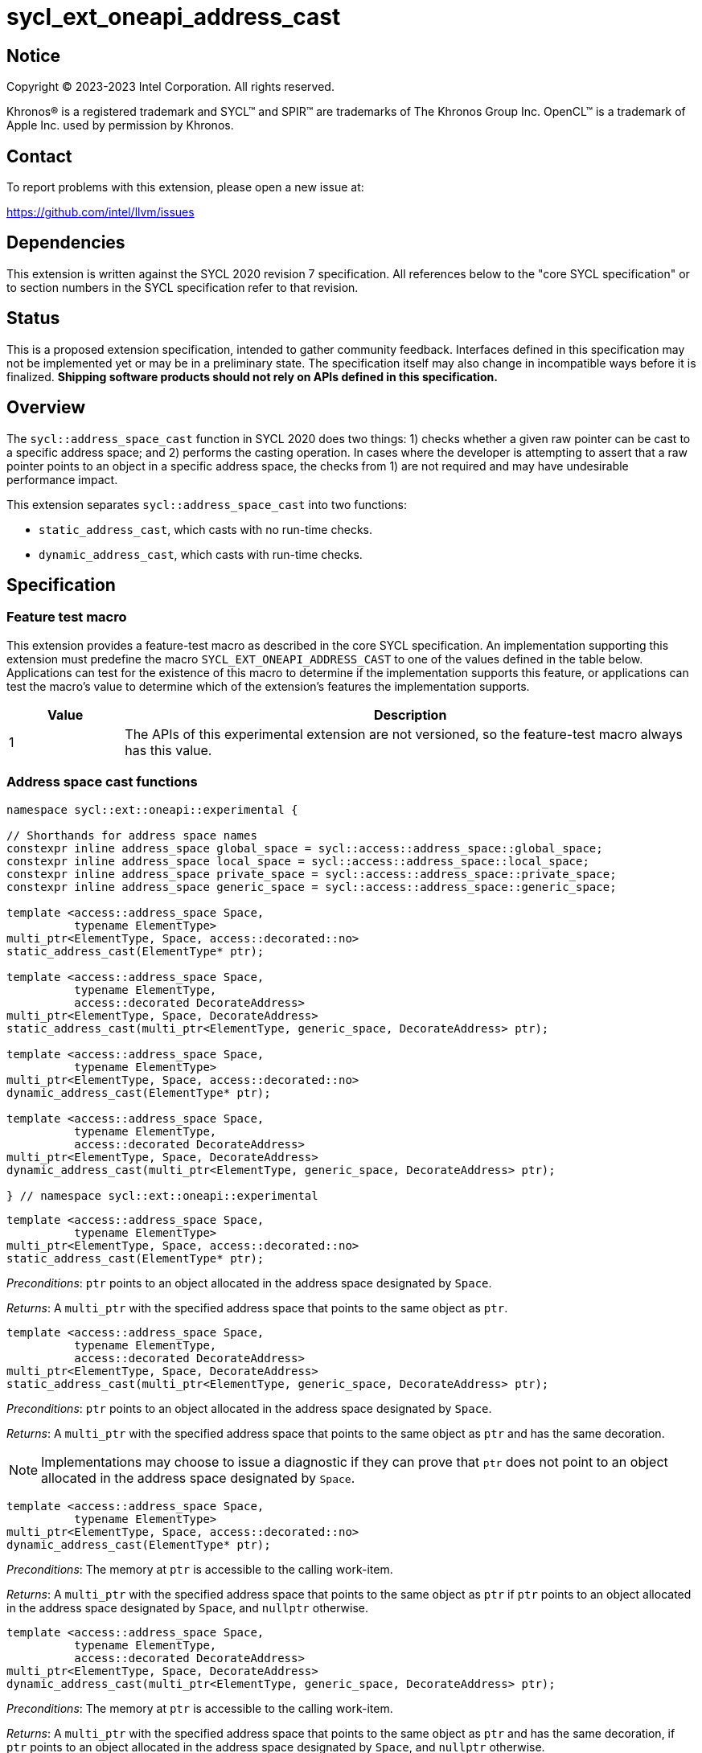 = sycl_ext_oneapi_address_cast

:source-highlighter: coderay
:coderay-linenums-mode: table

// This section needs to be after the document title.
:doctype: book
:toc2:
:toc: left
:encoding: utf-8
:lang: en
:dpcpp: pass:[DPC++]

// Set the default source code type in this document to C++,
// for syntax highlighting purposes.  This is needed because
// docbook uses c++ and html5 uses cpp.
:language: {basebackend@docbook:c++:cpp}


== Notice

[%hardbreaks]
Copyright (C) 2023-2023 Intel Corporation.  All rights reserved.

Khronos(R) is a registered trademark and SYCL(TM) and SPIR(TM) are trademarks
of The Khronos Group Inc.  OpenCL(TM) is a trademark of Apple Inc. used by
permission by Khronos.


== Contact

To report problems with this extension, please open a new issue at:

https://github.com/intel/llvm/issues


== Dependencies

This extension is written against the SYCL 2020 revision 7 specification.  All
references below to the "core SYCL specification" or to section numbers in the
SYCL specification refer to that revision.


== Status

This is a proposed extension specification, intended to gather community
feedback.  Interfaces defined in this specification may not be implemented yet
or may be in a preliminary state.  The specification itself may also change in
incompatible ways before it is finalized.  *Shipping software products should
not rely on APIs defined in this specification.*


== Overview

The `sycl::address_space_cast` function in SYCL 2020 does two things: 1) checks
whether a given raw pointer can be cast to a specific address space; and 2)
performs the casting operation. In cases where the developer is attempting to
assert that a raw pointer points to an object in a specific address space, the
checks from 1) are not required and may have undesirable performance impact.

This extension separates `sycl::address_space_cast` into two functions:

- `static_address_cast`, which casts with no run-time checks.
- `dynamic_address_cast`, which casts with run-time checks.


== Specification

=== Feature test macro

This extension provides a feature-test macro as described in the core SYCL
specification.  An implementation supporting this extension must predefine the
macro `SYCL_EXT_ONEAPI_ADDRESS_CAST` to one of the values defined in the
table below.  Applications can test for the existence of this macro to
determine if the implementation supports this feature, or applications can test
the macro's value to determine which of the extension's features the
implementation supports.

[%header,cols="1,5"]
|===
|Value
|Description

|1
|The APIs of this experimental extension are not versioned, so the
 feature-test macro always has this value.
|===


=== Address space cast functions

[source,c++]
----
namespace sycl::ext::oneapi::experimental {

// Shorthands for address space names
constexpr inline address_space global_space = sycl::access::address_space::global_space;
constexpr inline address_space local_space = sycl::access::address_space::local_space;
constexpr inline address_space private_space = sycl::access::address_space::private_space;
constexpr inline address_space generic_space = sycl::access::address_space::generic_space;

template <access::address_space Space,
          typename ElementType>
multi_ptr<ElementType, Space, access::decorated::no>
static_address_cast(ElementType* ptr);

template <access::address_space Space,
          typename ElementType,
          access::decorated DecorateAddress>
multi_ptr<ElementType, Space, DecorateAddress>
static_address_cast(multi_ptr<ElementType, generic_space, DecorateAddress> ptr);

template <access::address_space Space,
          typename ElementType>
multi_ptr<ElementType, Space, access::decorated::no>
dynamic_address_cast(ElementType* ptr);

template <access::address_space Space,
          typename ElementType,
          access::decorated DecorateAddress>
multi_ptr<ElementType, Space, DecorateAddress>
dynamic_address_cast(multi_ptr<ElementType, generic_space, DecorateAddress> ptr);

} // namespace sycl::ext::oneapi::experimental
----


[source,c++]
----
template <access::address_space Space,
          typename ElementType>
multi_ptr<ElementType, Space, access::decorated::no>
static_address_cast(ElementType* ptr);
----
_Preconditions_: `ptr` points to an object allocated in the address space
designated by `Space`.

_Returns_: A `multi_ptr` with the specified address space that points to the
same object as `ptr`.

[source,c++]
----
template <access::address_space Space,
          typename ElementType,
          access::decorated DecorateAddress>
multi_ptr<ElementType, Space, DecorateAddress>
static_address_cast(multi_ptr<ElementType, generic_space, DecorateAddress> ptr);
----
_Preconditions_: `ptr` points to an object allocated in the address space
designated by `Space`.

_Returns_: A `multi_ptr` with the specified address space that points to the
same object as `ptr` and has the same decoration.

[NOTE]
====
Implementations may choose to issue a diagnostic if they can prove that `ptr`
does not point to an object allocated in the address space designated by
`Space`.
====


[source,c++]
----
template <access::address_space Space,
          typename ElementType>
multi_ptr<ElementType, Space, access::decorated::no>
dynamic_address_cast(ElementType* ptr);
----
_Preconditions_: The memory at `ptr` is accessible to the calling work-item.

_Returns_: A `multi_ptr` with the specified address space that points to the
same object as `ptr` if `ptr` points to an object allocated in the address
space designated by `Space`, and `nullptr` otherwise.

[source,c++]
----
template <access::address_space Space,
          typename ElementType,
          access::decorated DecorateAddress>
multi_ptr<ElementType, Space, DecorateAddress>
dynamic_address_cast(multi_ptr<ElementType, generic_space, DecorateAddress> ptr);
----
_Preconditions_: The memory at `ptr` is accessible to the calling work-item.

_Returns_: A `multi_ptr` with the specified address space that points to the
same object as `ptr` and has the same decoration, if `ptr` points to an object
allocated in the address space designated by `Space`, and `nullptr` otherwise.

[NOTE]
====
The precondition prevents `dynamic_address_cast` from being used to
reason about the address space of pointers originating from another work-item
(in the case of `private` pointers) or another work-group (in the case of
`local` pointers). Such pointers could not be dereferenced by the calling
work-item, and it is thus unclear that being able to reason about the address
space would be useful. Limiting the use of `dynamic_address_cast` to
accessible pointers is expected to result in simpler and faster
implementations.
====


== Implementation notes

For SPIR-V backends, `static_address_cast` corresponds to
`OpGenericCastToPtr`. `dynamic_address_cast` _may_ correspond to
`OpGenericCastToPtrExplicit` -- there is currently some ambiguity regarding
exactly how `OpGenericCastToPtrExplicit` is expected to behave, because the
SPIR-V specification does not explain what it means for a cast to "fail".
Since this extension is only experimental, we can likely implement
`dynamic_address_cast` using `OpGenericCastToPtrExplicit` while we
seek to clarify the SPIR-V specification.

Generally speaking, it is expected that a `static_address_cast` can
simply attach new decoration(s) to the raw pointer (or do nothing), while
a `dynamic_address_cast` will have to inspect the address of the
raw pointer to determine which region of memory it points to.

An implementation for a CPU target could be implemented by keeping track of
three pieces of information in thread-local storage:

- The base (highest address) of the calling thread's stack.
- The low bound of the calling work-item's local memory area.
- The high bound of the calling work-item's local memory area.

A cast to `private_space` succeeds as long as the pointer is within the calling
thread's stack. A cast to `local_space` succeeds as long as the pointer is
within the calling work-item's local memory area. A cast to `global_space`
succeeds as long as the pointer is not within either of the above two address
ranges.

Implementations for GPU targets may be able to leverage dedicated instructions
for checking the address space.


== Issues

. Some developers may expect a `dynamic_address_cast` to succeed if the
pointer continues to work, irrespective of where the object the pointer points
to was allocated. For example, some CPU implementations may treat global and
local pointers equivalently in many situations.
+
--
*UNRESOLVED*:
The current description of `dynamic_address_cast` requires
implementations to track precisely which address space a pointer is associated
with, in order to ensure that using the result of a dynamic cast is always
safe. If we can identify use-cases for the more relaxed behavior, it would
make sense to introduce either a third type of cast or some global check that
two address spaces use the same representation and are thus "compatible".
--
